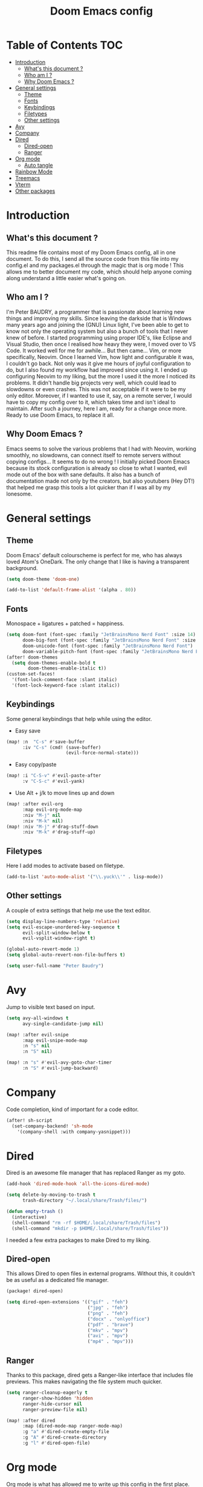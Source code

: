#+TITLE: Doom Emacs config
#+PROPERTY: header-args :tangle config.el
#+STARTUP: fold
#+auto_tangle: t

* Table of Contents :TOC:
- [[#introduction][Introduction]]
  - [[#whats-this-document-][What's this document ?]]
  - [[#who-am-i-][Who am I ?]]
  - [[#why-doom-emacs-][Why Doom Emacs ?]]
- [[#general-settings][General settings]]
  - [[#theme][Theme]]
  - [[#fonts][Fonts]]
  - [[#keybindings][Keybindings]]
  - [[#filetypes][Filetypes]]
  - [[#other-settings][Other settings]]
- [[#avy][Avy]]
- [[#company][Company]]
- [[#dired][Dired]]
  - [[#dired-open][Dired-open]]
  - [[#ranger][Ranger]]
- [[#org-mode][Org mode]]
  - [[#auto-tangle][Auto tangle]]
- [[#rainbow-mode][Rainbow Mode]]
- [[#treemacs][Treemacs]]
- [[#vterm][Vterm]]
- [[#other-packages][Other packages]]

* Introduction
** What's this document ?
This readme file contains most of my Doom Emacs config, all in one document. To do this, I send all the source code from this file into my config.el and my packages.el through the magic that is org mode ! This allows me to better document my code, which should help anyone coming along understand a little easier what's going on.

** Who am I ?
I'm Peter BAUDRY, a programmer that is passionate about learning new things and improving my skills. Since leaving the darkside that is Windows many years ago and joining the (GNU) Linux light, I've been able to get to know not only the operating system but also a bunch of tools that I never knew of before.
I started programming using proper IDE's, like Eclipse and Visual Studio, then once I realised how heavy they were, I moved over to VS Code. It worked well for me for awhile... But then came... Vim, or more specifically, Neovim. Once I learned Vim, how light and configurable it was, I couldn't go back. Not only was it give me hours of joyful configuration to do, but I also found my workflow had improved since using it.
I ended up configuring Neovim to my liking, but the more I used it the more I noticed its problems. It didn't handle big projects very well, which could lead to slowdowns or even crashes. This was not acceptable if it were to be my only editor. Moreover, if I wanted to use it, say, on a remote server, I would have to copy my config over to it, which takes time and isn't ideal to maintain.
After such a journey, here I am, ready for a change once more. Ready to use Doom Emacs, to replace it all.

** Why Doom Emacs ?
Emacs seems to solve the various problems that I had with Neovim, working smoothly, no slowdowns, can connect itself to remote servers without copying configs... It seems to do no wrong ! I initially picked Doom Emacs because its stock configuration is already so close to what I wanted, evil mode out of the box with sane defaults. It also has a bunch of documentation made not only by the creators, but also youtubers (Hey DT!) that helped me grasp this tools a lot quicker than if I was all by my lonesome.
* General settings
** Theme
Doom Emacs' default colourscheme is perfect for me, who has always loved Atom's OneDark. The only change that I like is having a transparent background.

#+begin_src emacs-lisp
(setq doom-theme 'doom-one)

(add-to-list 'default-frame-alist '(alpha . 80))
#+end_src

** Fonts
Monospace + ligatures + patched = happiness.

#+begin_src emacs-lisp
(setq doom-font (font-spec :family "JetBrainsMono Nerd Font" :size 14)
      doom-big-font (font-spec :family "JetBrainsMono Nerd Font" :size 24)
      doom-unicode-font (font-spec :family "JetBrainsMono Nerd Font")
      doom-variable-pitch-font (font-spec :family "JetBrainsMono Nerd Font" :size 14))
(after! doom-themes
  (setq doom-themes-enable-bold t
        doom-themes-enable-italic t))
(custom-set-faces!
  '(font-lock-comment-face :slant italic)
  '(font-lock-keyword-face :slant italic))
#+end_src

** Keybindings
Some general keybindings that help while using the editor.

- Easy save
#+begin_src emacs-lisp
(map! :n  "C-s" #'save-buffer
      :iv "C-s" (cmd! (save-buffer)
                      (evil-force-normal-state)))
#+end_src

- Easy copy/paste
#+begin_src emacs-lisp
(map! :i "C-S-v" #'evil-paste-after
      :v "C-S-c" #'evil-yank)
#+end_src

- Use Alt + j/k to move lines up and down
#+begin_src emacs-lisp
(map! :after evil-org
      :map evil-org-mode-map
      :niv "M-j" nil
      :niv "M-k" nil)
(map! :niv "M-j" #'drag-stuff-down
      :niv "M-k" #'drag-stuff-up)
#+end_src

** Filetypes
Here I add modes to activate based on filetype.

#+begin_src emacs-lisp
(add-to-list 'auto-mode-alist '("\\.yuck\\'" . lisp-mode))
#+end_src

** Other settings
A couple of extra settings that help me use the text editor.

#+begin_src emacs-lisp
(setq display-line-numbers-type 'relative)
(setq evil-escape-unordered-key-sequence t
      evil-split-window-below t
      evil-vsplit-window-right t)

(global-auto-revert-mode 1)
(setq global-auto-revert-non-file-buffers t)

(setq user-full-name "Peter Baudry")
#+end_src

* Avy
Jump to visible text based on input.

#+begin_src emacs-lisp
(setq avy-all-windows t
      avy-single-candidate-jump nil)

(map! :after evil-snipe
      :map evil-snipe-mode-map
      :n "s" nil
      :n "S" nil)

(map! :n "s" #'evil-avy-goto-char-timer
      :n "S" #'evil-jump-backward)
#+end_src

* Company
Code completion, kind of important for a code editor.

#+begin_src emacs-lisp
(after! sh-script
  (set-company-backend! 'sh-mode
    '(company-shell :with company-yasnippet)))
#+end_src

* Dired
Dired is an awesome file manager that has replaced Ranger as my goto.

#+begin_src emacs-lisp
(add-hook 'dired-mode-hook 'all-the-icons-dired-mode)

(setq delete-by-moving-to-trash t
      trash-directory "~/.local/share/Trash/files/")

(defun empty-trash ()
  (interactive)
  (shell-command "rm -rf $HOME/.local/share/Trash/files")
  (shell-command "mkdir -p $HOME/.local/share/Trash/files"))
#+end_src

I needed a few extra packages to make Dired to my liking.

** Dired-open
This allows Dired to open files in external programs. Without this, it couldn't be as useful as a dedicated file manager.

#+begin_src emacs-lisp :tangle packages.el
(package! dired-open)
#+end_src

#+begin_src emacs-lisp
(setq dired-open-extensions '(("gif" . "feh")
                              ("jpg" . "feh")
                              ("png" . "feh")
                              ("docx" . "onlyoffice")
                              ("pdf" . "brave")
                              ("mkv" . "mpv")
                              ("avi" . "mpv")
                              ("mp4" . "mpv")))
#+end_src

** Ranger
Thanks to this package, dired gets a Ranger-like interface that includes file previews. This makes navigating the file system much quicker.

#+begin_src emacs-lisp
(setq ranger-cleanup-eagerly t
      ranger-show-hidden 'hidden
      ranger-hide-cursor nil
      ranger-preview-file nil)

(map! :after dired
      :map (dired-mode-map ranger-mode-map)
      :g "a" #'dired-create-empty-file
      :g "A" #'dired-create-directory
      :g "l" #'dired-open-file)
#+end_src

* Org mode
Org mode is what has allowed me to write up this config in the first place.

#+begin_src emacs-lisp
(map! :leader
      :desc "Org babel tangle" "m B" #'org-babel-tangle)

(after! org
  (setq org-directory "~/.org"
        org-agenda-files '("~/.org/agenda.org")
        org-default-notes-file (expand-file-name "notes.org" org-directory)
        org-ellipsis " ▼ "
        org-superstar-headline-bullets-list '("◉" "●" "○" "◆" "●" "○" "◆")
        org-superstar-item-bullet-alist '((?+ . ?➤) (?- . ?✦))
        org-log-done 'time
        org-hide-emphasis-markers t))
#+end_src

#+begin_src emacs-lisp
(custom-set-faces
  '(org-level-1 ((t (:inherit outline-1 :height 1.4))))
  '(org-level-2 ((t (:inherit outline-2 :height 1.3))))
  '(org-level-3 ((t (:inherit outline-3 :height 1.2))))
  '(org-level-4 ((t (:inherit outline-4 :height 1.1))))
  '(org-level-5 ((t (:inherit outline-5 :height 1.0)))))
#+end_src

** Auto tangle
Manually tangling takes time and energy, so how about not doing that ?

#+begin_src emacs-lisp :tangle packages.el
(package! org-auto-tangle)
#+end_src

#+begin_src emacs-lisp
(use-package! org-auto-tangle
  :defer t
  :hook (org-mode . org-auto-tangle-mode))
#+end_src

* Rainbow Mode
Hex colors are cool, actual colors are cooler.

#+begin_src emacs-lisp :tangle packages.el
(package! rainbow-mode)
#+end_src

I wanted rainbow mode to be enabled everywhere, but that caused the dashboard to have some graphical glitches. To avoid this I avoid it while defining a global minor mode.

#+begin_src emacs-lisp
(define-globalized-minor-mode global-rainbow-mode rainbow-mode
  (lambda () (unless (eq major-mode '+doom-dashboard-mode) (rainbow-mode 1))))

(global-rainbow-mode 1)
#+end_src

* Treemacs
A project explorer that is useful for quick file operations that don't merit a full Dired buffer.

#+begin_src emacs-lisp
(setq doom-themes-treemacs-theme "doom-colors")

(with-eval-after-load 'doom-themes
  (doom-themes-treemacs-config))

(after! treemacs
  (setq treemacs-default-visit-action 'treemacs-visit-node-close-treemacs
        treemacs-collapse-dirs 5
        treemacs-expand-after-init nil
        treemacs-expand-added-projects nil
        treemacs-show-cursor t)
  (treemacs-git-mode 'deferred)
  (treemacs-project-follow-mode 1))


(after! (:and doom-themes treemacs)
  (set-face-foreground 'treemacs-git-modified-face (doom-color 'orange))
  (set-face-foreground 'treemacs-git-renamed-face (doom-color 'orange)))

(map! :leader
      :desc "Open Treemacs" "e" #'treemacs)

(map! :after treemacs
      :map treemacs-mode-map
      :g "a" #'treemacs-create-file
      :g "A" #'treemacs-create-dir)
#+end_src

* Vterm
A clean integrated terminal for emacs. I don't need that much tinkering, just a few keybindings.

#+begin_src emacs-lisp
(setq shell-file-name "/usr/bin/fish")

(map! :niv "C-²" #'+vterm/toggle)

(map! :map vterm-mode-map
      :i "C-S-v" #'vterm-yank)
#+end_src

* Other packages
#+begin_src emacs-lisp :tangle packages.el
(package! gitignore-templates)
#+end_src
